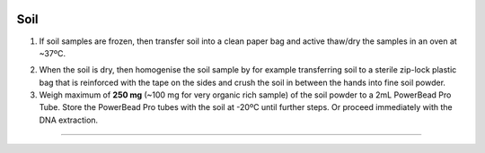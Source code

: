 .. |logo_BGE_alpha| image:: _static/logo_BGE_alpha.png
  :width: 300
  :alt: Alternative text
  :target: https://biodiversitygenomics.eu/

.. |eufund| image:: _static/eu_co-funded.png
  :width: 220
  :alt: Alternative text

.. |chfund| image:: _static/ch-logo-200x50.png
  :width: 210
  :alt: Alternative text

.. |ukrifund| image:: _static/ukri-logo-200x59.png
  :width: 150
  :alt: Alternative text

.. |oven_dry| image:: _static/oven_dry.jpg
  :width: 350
  :alt: Alternative text
  :class: center


.. raw:: html

    <style> .red {color:#ff0000; font-weight:bold; font-size:16px} </style>

.. role:: red


|logo_BGE_alpha|

Soil
****

1. If soil samples are frozen, then transfer soil into a clean paper bag and active thaw/dry the samples in an oven at ~37ºC.
   
|oven_dry|

2. When the soil is dry, then homogenise the soil sample by 
   for example transferring soil to a sterile zip-lock plastic bag that is reinforced
   with the tape on the sides and crush the soil in between the hands into fine 
   soil powder.

3. Weigh maximum of **250 mg** (~100 mg for very organic rich sample) of the soil powder to a 2mL
   PowerBead Pro Tube. Store the PowerBead Pro tubes with the soil at
   -20ºC until further steps. Or proceed immediately with the DNA extraction.

____________________________________________________

|eufund| |chfund| |ukrifund|
